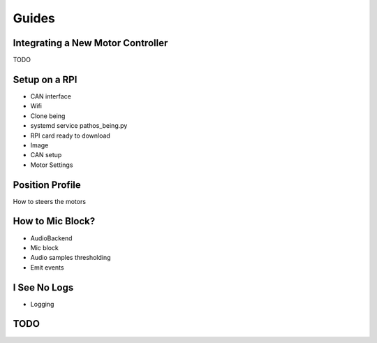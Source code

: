 Guides
======


Integrating a New Motor Controller
----------------------------------

TODO


Setup on a RPI
--------------
- CAN interface
- Wifi
- Clone being
- systemd service pathos_being.py
- RPI card ready to download
- Image
- CAN setup
- Motor Settings


Position Profile
----------------

How to steers the motors


How to Mic Block?
-----------------

- AudioBackend
- Mic block
- Audio samples thresholding
- Emit events


I See No Logs
-------------

- Logging


TODO
----

.. todo::
   - Packing being application as a service
